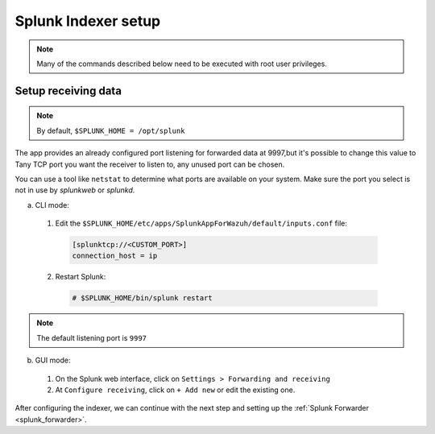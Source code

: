 .. Copyright (C) 2018 Wazuh, Inc.

.. _splunk_index:

Splunk Indexer setup
====================

.. note:: Many of the commands described below need to be executed with root user privileges.

Setup receiving data
--------------------

.. note:: By default, ``$SPLUNK_HOME = /opt/splunk``

The app provides an already configured port listening for forwarded data at 9997,but it's possible to change this value to Tany TCP port you want the receiver to listen to, any unused port can be chosen.

You can use a tool like ``netstat`` to determine what ports are available on your system. Make sure the port you select is not in use by *splunkweb* or *splunkd*.

a) CLI mode:

  1. Edit the ``$SPLUNK_HOME/etc/apps/SplunkAppForWazuh/default/inputs.conf`` file:

    .. code-block:: console

      [splunktcp://<CUSTOM_PORT>]
      connection_host = ip

  2. Restart Splunk:

    .. code-block:: console

      # $SPLUNK_HOME/bin/splunk restart

.. note:: The default listening port is ``9997``

b) GUI mode:

  1. On the Splunk web interface, click on ``Settings > Forwarding and receiving``
  2. At ``Configure receiving``, click on ``+ Add new`` or edit the existing one.

After configuring the indexer, we can continue with the next step and setting up the :ref:`Splunk Forwarder <splunk_forwarder>`.
